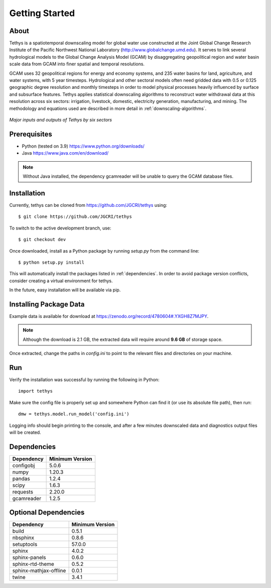 Getting Started
==================================

About
-----------------------------------
Tethys is a spatiotemporal downscaling model for global water use constructed at the Joint Global Change Research Institute of the Pacific Northwest National Laboratory (http://www.globalchange.umd.edu). It serves to link several hydrological models to the Global Change Analysis Model (GCAM) by disaggregating geopolitical region and water basin scale data from GCAM into finer spatial and temporal resolutions.

GCAM uses 32 geopolitical regions for energy and economy systems, and 235 water basins for land, agriculture, and water systems, with 5 year timesteps. Hydrological and other sectoral models often need gridded data with 0.5 or 0.125 geographic degree resolution and monthly timesteps in order to model physical processes heavily influenced by surface and subsurface features. Tethys applies statistical downscaling algorithms to reconstruct water withdrawal data at this resolution across six sectors: irrigation, livestock, domestic, electricity generation, manufacturing, and mining. The methodology and equations used are described in more detail in :ref:`downscaling-algorithms`.

.. figure:: _static/workflow.png
  :width: 100%
  :alt: workflow
  :align: center
  :figclass: align-center
  
  *Major inputs and outputs of Tethys by six sectors*

Prerequisites
-----------------------------------
* Python (tested on 3.9) https://www.python.org/downloads/ 
* Java https://www.java.com/en/download/

.. note:: Without Java installed, the dependency gcamreader will be unable to query the GCAM database files.


Installation
-----------------------------------
Currently, tethys can be cloned from https://github.com/JGCRI/tethys using::

    $ git clone https://github.com/JGCRI/tethys

To switch to the active development branch, use::

	$ git checkout dev

Once downloaded, install as a Python package by running *setup.py* from the command line::

	$ python setup.py install
	
This will automatically install the packages listed in :ref:`dependencies`. In order to avoid package version conflicts, consider creating a virtual environment for tethys.

In the future, easy installation will be available via pip.

.. _installing-package-data:

Installing Package Data
-----------------------------------
Example data is available for download at https://zenodo.org/record/4780604#.YXGH8Z7MJPY. 

.. note:: Although the download is 2.1 GB, the extracted data will require around **9.6 GB** of storage space.

Once extracted, change the paths in *config.ini* to point to the relevant files and directories on your machine.

Run
-----------------------------------
Verify the installation was successful by running the following in Python::

	import tethys
	
Make sure the config file is properly set up and somewhere Python can find it (or use its absolute file path), then run::

   dmw = tethys.model.run_model('config.ini')
   
Logging info should begin printing to the console, and after a few minutes downscaled data and diagnostics output files will be created.


.. _dependencies:

Dependencies
------------

===========	================
Dependency	Minimum Version
===========	================
configobj	5.0.6
numpy		1.20.3
pandas		1.2.4
scipy		1.6.3
requests	2.20.0
gcamreader	1.2.5
===========	================

Optional Dependencies
---------------------

=======================	================
Dependency      		Minimum Version
=======================	================
build					0.5.1
nbsphinx				0.8.6
setuptools				57.0.0
sphinx					4.0.2
sphinx-panels			0.6.0
sphinx-rtd-theme		0.5.2
sphinx-mathjax-offline	0.0.1
twine					3.4.1
=======================	================